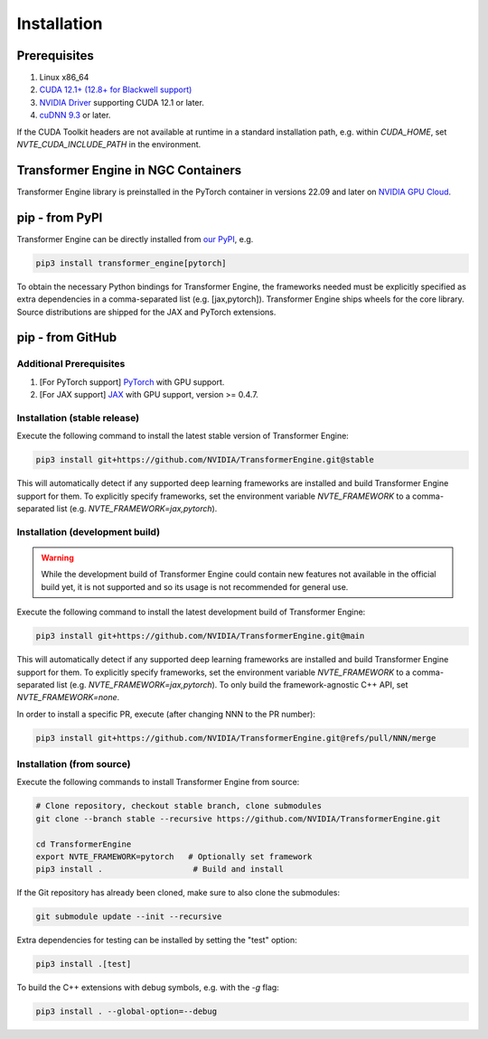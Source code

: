 ..
    Copyright (c) 2022-2025, NVIDIA CORPORATION & AFFILIATES. All rights reserved.

    See LICENSE for license information.

Installation
============

Prerequisites
-------------
.. |driver link| replace:: NVIDIA Driver
.. _driver link: https://www.nvidia.com/drivers

1. Linux x86_64
2. `CUDA 12.1+ (12.8+ for Blackwell support) <https://developer.nvidia.com/cuda-downloads>`__
3. |driver link|_ supporting CUDA 12.1 or later.
4. `cuDNN 9.3 <https://developer.nvidia.com/cudnn>`__ or later.

If the CUDA Toolkit headers are not available at runtime in a standard
installation path, e.g. within `CUDA_HOME`, set
`NVTE_CUDA_INCLUDE_PATH` in the environment.

Transformer Engine in NGC Containers
------------------------------------

Transformer Engine library is preinstalled in the PyTorch container in versions 22.09 and later
on `NVIDIA GPU Cloud <https://ngc.nvidia.com>`_.


pip - from PyPI
-----------------------

Transformer Engine can be directly installed from `our PyPI <https://pypi.org/project/transformer-engine/>`_, e.g.

.. code-block:: bash

    pip3 install transformer_engine[pytorch]

To obtain the necessary Python bindings for Transformer Engine, the frameworks needed must be explicitly specified as extra dependencies in a comma-separated list (e.g. [jax,pytorch]). Transformer Engine ships wheels for the core library. Source distributions are shipped for the JAX and PyTorch extensions.

pip - from GitHub
-----------------------

Additional Prerequisites
^^^^^^^^^^^^^^^^^^^^^^^^

1. [For PyTorch support] `PyTorch <https://pytorch.org/>`__ with GPU support.
2. [For JAX support] `JAX <https://github.com/google/jax/>`__ with GPU support, version >= 0.4.7.

Installation (stable release)
^^^^^^^^^^^^^^^^^^^^^^^^^^^^^

Execute the following command to install the latest stable version of Transformer Engine:

.. code-block:: bash

  pip3 install git+https://github.com/NVIDIA/TransformerEngine.git@stable

This will automatically detect if any supported deep learning frameworks are installed and build Transformer Engine support for them. To explicitly specify frameworks, set the environment variable `NVTE_FRAMEWORK` to a comma-separated list (e.g. `NVTE_FRAMEWORK=jax,pytorch`).

Installation (development build)
^^^^^^^^^^^^^^^^^^^^^^^^^^^^^^^^

.. warning::

   While the development build of Transformer Engine could contain new features not available in
   the official build yet, it is not supported and so its usage is not recommended for general
   use.

Execute the following command to install the latest development build of Transformer Engine:

.. code-block:: bash

  pip3 install git+https://github.com/NVIDIA/TransformerEngine.git@main

This will automatically detect if any supported deep learning frameworks are installed and build Transformer Engine support for them. To explicitly specify frameworks, set the environment variable `NVTE_FRAMEWORK` to a comma-separated list (e.g. `NVTE_FRAMEWORK=jax,pytorch`). To only build the framework-agnostic C++ API, set `NVTE_FRAMEWORK=none`.

In order to install a specific PR, execute (after changing NNN to the PR number):

.. code-block:: bash

  pip3 install git+https://github.com/NVIDIA/TransformerEngine.git@refs/pull/NNN/merge


Installation (from source)
^^^^^^^^^^^^^^^^^^^^^^^^^^^^^^^^

Execute the following commands to install Transformer Engine from source:

.. code-block:: bash

  # Clone repository, checkout stable branch, clone submodules
  git clone --branch stable --recursive https://github.com/NVIDIA/TransformerEngine.git

  cd TransformerEngine
  export NVTE_FRAMEWORK=pytorch   # Optionally set framework
  pip3 install .                   # Build and install

If the Git repository has already been cloned, make sure to also clone the submodules:

.. code-block:: bash

  git submodule update --init --recursive

Extra dependencies for testing can be installed by setting the "test" option:

.. code-block:: bash

  pip3 install .[test]

To build the C++ extensions with debug symbols, e.g. with the `-g` flag:

.. code-block:: bash

  pip3 install . --global-option=--debug
